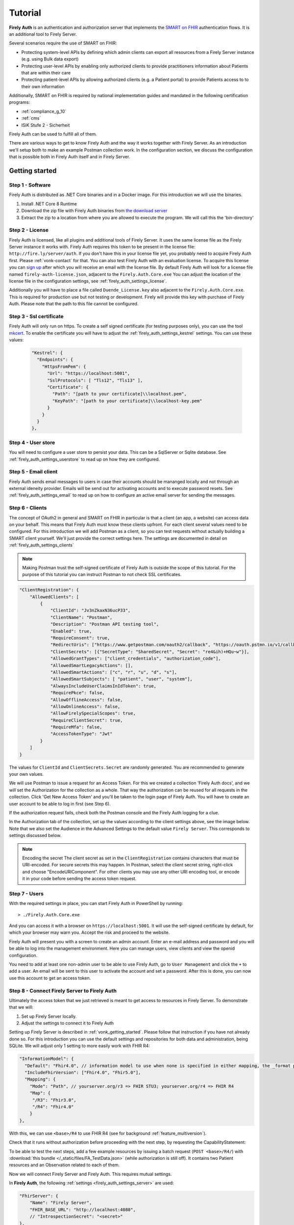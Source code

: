 .. _firely_auth_introduction:

Tutorial
========

**Firely Auth** is an authentication and authorization server that implements the `SMART on FHIR`_ authentication flows. 
It is an additional tool to Firely Server. 

Several scenarios require the use of SMART on FHIR:

- Protecting system-level APIs by defining which admin clients can export all resources from a Firely Server instance (e.g. using Bulk data export)
- Protecting user-level APIs by enabling only authorized clients to provide practitioners information about Patients that are within their care
- Protecting patient-level APIs by allowing authorized clients (e.g. a Patient portal) to provide Patients access to to their own information

Additionally, SMART on FHIR is required by national implementation guides and mandated in the following certification programs:

- :ref:`compliance_g_10`
- :ref:`cms`
- ISiK Stufe 2 - Sicherheit

Firely Auth can be used to fulfill all of them.

There are various ways to get to know Firely Auth and the way it works together with Firely Server.
As an introduction we'll setup both to make an example Postman collection work. 
In the configuration section, we discuss the configuration that is possible both in Firely Auth itself and in Firely Server.

Getting started
---------------

Step 1 - Software
^^^^^^^^^^^^^^^^^

Firely Auth is distributed as .NET Core binaries and in a Docker image. For this introduction we will use the binaries.

#. Install .NET Core 8 Runtime
#. Download the zip file with Firely Auth binaries from `the download server <https://downloads.simplifier.net/firely-auth/firely-auth-latest.zip>`_
#. Extract the zip to a location from where you are allowed to execute the program. We will call this the 'bin-directory'

Step 2 - License
^^^^^^^^^^^^^^^^

Firely Auth is licensed, like all plugins and additional tools of Firely Server. It uses the same license file as the Firely Server instance it works with.
Firely Auth requires this token to be present in the license file: ``http://fire.ly/server/auth``.
If you don't have this in your license file yet, you probably need to acquire Firely Auth first. Please :ref:`vonk-contact` for that. You can also test Firely Auth with an evaluation license. To acquire this license you can `sign up <https://fire.ly/firely-auth-trial/>`_ after which you will receive an email with the license file.
By default Firely Auth will look for a license file named ``firely-auth-license.json``, adjacent to the ``Firely.Auth.Core.exe`` 
You can adjust the location of the license file in the configuration settings, see :ref:`firely_auth_settings_license`.

Additionally you will have to place a file called ``Duende_License.key`` also adjacent to the ``Firely.Auth.Core.exe``. This is required for production use but not testing or development. Firely will provide this key with purchase of Firely Auth. Please note that the path to this file cannot be configured. 

Step 3 - Ssl certificate
^^^^^^^^^^^^^^^^^^^^^^^^

Firely Auth will only run on https. To create a self signed certificate (for testing purposes only), you can use the tool `mkcert <https://github.com/FiloSottile/mkcert>`_.
To enable the certificate you will have to adjust the :ref:`firely_auth_settings_kestrel` settings. You can use these values:

  .. code-block:: json

    "Kestrel": {
      "Endpoints": {
        "HttpsFromPem": {
          "Url": "https://localhost:5001",
          "SslProtocols": [ "Tls12", "Tls13" ],
          "Certificate": {
            "Path": "[path to your certificate]\\localhost.pem",
            "KeyPath": "[path to your certificate]\\localhost-key.pem"
          }
        }
      }
    },  

Step 4 - User store
^^^^^^^^^^^^^^^^^^^

You will need to configure a user store to persist your data. This can be a SqlServer or Sqlite database.
See :ref:`firely_auth_settings_userstore` to read up on how they are configured.

Step 5 - Email client
^^^^^^^^^^^^^^^^^^^^^

Firely Auth sends email messages to users in case their accounts should be mananged locally and not through an external ideneity provider. Emails will be send out for activating accounts and to execute password resets.
See :ref:`firely_auth_settings_email` to read up on how to configure an active email server for sending the messages.

Step 6 - Clients
^^^^^^^^^^^^^^^^

The concept of OAuth2 in general and SMART on FHIR in particular is that a client (an app, a website) can access data on your behalf.
This means that Firely Auth must know these clients upfront. For each client several values need to be configured.
For this introduction we will add Postman as a client, so you can test requests without actually building a SMART client yourself.
We'll just provide the correct settings here. The settings are documented in detail on :ref:`firely_auth_settings_clients`

.. note:: 
    Making Postman trust the self-signed certificate of Firely Auth is outside the scope of this tutorial.
    For the purpose of this tutorial you can instruct Postman to not check SSL certificates.

.. code-block:: json

    "ClientRegistration": {
        "AllowedClients": [
            {
                "ClientId": "Jv3nZkaxN36ucP33",
                "ClientName": "Postman",
                "Description": "Postman API testing tool",
                "Enabled": true,
                "RequireConsent": true,
                "RedirectUris": ["https://www.getpostman.com/oauth2/callback", "https://oauth.pstmn.io/v1/callback", "https://oauth.pstmn.io/v1/browser-callback"],
                "ClientSecrets": [{"SecretType": "SharedSecret", "Secret": "re4&ih)+HQu~w"}], 
                "AllowedGrantTypes": ["client_credentials", "authorization_code"],
                "AllowedSmartLegacyActions": [],
                "AllowedSmartActions": ["c", "r", "u", "d", "s"],
                "AllowedSmartSubjects": [ "patient", "user", "system"],
                "AlwaysIncludeUserClaimsInIdToken": true,
                "RequirePkce": false,
                "AllowOfflineAccess": false,
                "AllowOnlineAccess": false, 
                "AllowFirelySpecialScopes": true, 
                "RequireClientSecret": true, 
                "RequireMfa": false,
                "AccessTokenType": "Jwt"
            }
        ]
    }


The values for ``ClientId`` and ``ClientSecrets.Secret`` are randomly generated. You are recommended to generate your own values.

We will use Postman to issue a request for an Access Token. For this we created a collection 'Firely Auth docs', 
and we will set the Authorization for the collection as a whole. That way the authorization can be reused for all requests in the collection.
Click 'Get New Access Token' and you'll be taken to the login page of Firely Auth. You will have to create an user account to be able to log in first (see Step 6).

If the authorization request fails, check both the Postman console and the Firely Auth logging for a clue.

In the Authorization tab of the collection, set up the values according to the client settings above, see the image below.
Note that we also set the Audience in the Advanced Settings to the default value ``Firely Server``. This corresponds to settings discussed below. 

.. image:: /images/auth_postman_collection.png

.. image:: /images/auth_postman_collection_advanced.png


.. note:: Encoding the secret
    The client secret as set in the ``ClientRegistration`` contains characters that must be URI-encoded. 
    For secure secrets this may happen. In Postman, select the client secret string, right-click and choose "EncodeURIComponent".
    For other clients you may use any other URI encoding tool, or encode it in your code before sending the access token request.

.. image:: /images/auth_postman_encode_secret.png

Step 7 - Users
^^^^^^^^^^^^^^

With the required settings in place, you can start Firely Auth in PowerShell by running::

    > ./Firely.Auth.Core.exe

And you can access it with a browser on ``https://localhost:5001``. It will use the self-signed certificate by default, for which your browser may warn you.
Accept the risk and proceed to the website.

Firely Auth will present you with a screen to create an admin account. Enter an e-mail address and password and you will be able to log into the management environment. Here you can manage users, view clients and view the openid configuration. 

You need to add at least one non-admin user to be able to use Firely Auth, go to ``User Management`` and click the ``+`` to add a user.
An email will be sent to this user to activate the account and set a password. After this is done, you can now use this account to get an access token.

Step 8 - Connect Firely Server to Firely Auth
^^^^^^^^^^^^^^^^^^^^^^^^^^^^^^^^^^^^^^^^^^^^^

Ultimately the access token that we just retrieved is meant to get access to resources in Firely Server. To demonstrate that we will:

1. Set up Firely Server locally.
2. Adjust the settings to connect it to Firely Auth

Setting up Firely Server is described in :ref:`vonk_getting_started`. Please follow that instruction if you have not already done so.
For this introduction you can use the default settings and repositories for both data and administration, being SQLite.
We will adjust only 1 setting to more easily work with FHIR R4:

.. code-block:: json

  "InformationModel": {
    "Default": "Fhir4.0", // information model to use when none is specified in either mapping, the _format parameter or the ACCEPT header
    "IncludeFhirVersion": ["Fhir4.0", "Fhir5.0"],
    "Mapping": {
      "Mode": "Path", // yourserver.org/r3 => FHIR STU3; yourserver.org/r4 => FHIR R4
      "Map": {
       "/R3": "Fhir3.0",
       "/R4": "Fhir4.0"
      }
  },

With this, we can use ``<base>/R4`` to use FHIR R4 (see for background :ref:`feature_multiversion`).

Check that it runs without authorization before proceeding with the next step, by requesting the CapabilityStatement:

.. image:: /images/auth_postman_fs_meta.png

To be able to test the next steps, add a few example resources by issuing a batch request (``POST <base>/R4/``) 
with :download:`this bundle </_static/files/FA_TestData.json>` (while authorization is still off).
It contains two Patient resources and an Observation related to each of them.

Now we will connect Firely Server and Firely Auth. This requires mutual settings.

In **Firely Auth**, the following :ref:`settings <firely_auth_settings_server>` are used:

.. code-block:: json

    "FhirServer": {
        "Name": "Firely Server", 
        "FHIR_BASE_URL": "http://localhost:4080",
        // "IntrospectionSecret": "<secret>"
    },

The ``Name`` in this section serves two purposes:

- it acts as the username for accessing the token introspection point.
- it is used for translating `FHIR_BASE_URL` to the `aud` (Audience) claim in the access token supplied to the requesting app.

The ``FHIR_BASE_URL`` is the url on which Firely Server can be reached by the requesting app. It is used to turn the ``fhirUser`` claim (e.g. ``Patient/123``) into a full url.

The ```IntrospectionSecret`` is used to authenticate the introspection request. It is only used for clients with ``AccessTokenType`` set to ``Reference``, but you will need to set this for now.

In **Firely Server**, all the settings are in the section :ref:`SmartAuthorizationOptions <feature_accesscontrol_config>`

.. code-block:: json

  "SmartAuthorizationOptions": {
    "Enabled": true,
    "Filters": [
      {
        "FilterType": "Patient", //Filter on a Patient compartment if a 'patient' launch scope is in the auth token
        "FilterArgument": "_id=#patient#" //... for the Patient that has an id matching the value of that 'patient' launch scope
      }
    ],
    "Authority": "https://localhost:5001",
    "Audience": "http://localhost:4080", //Has to match the value the Authority provides in the audience claim.
    "RequireHttpsToProvider": true, //You want this set to true (the default) in a production environment!
    "Protected": {
      "InstanceLevelInteractions": "read, vread, update, patch, delete, history, conditional_delete, conditional_update, $validate, $meta, $meta-add, $meta-delete, $export, $everything, $erase",
      "TypeLevelInteractions": "create, search, history, conditional_create, compartment_type_search, $export, $lastn, $docref",
      "WholeSystemInteractions": "batch, transaction, history, search, compartment_system_search, $export, $exportstatus, $exportfilerequest"
    },
    // "TokenIntrospection": {
    //     "ClientId": "Firely Server",
    //     "ClientSecret": "secret"
    // },
    "ShowAuthorizationPII": false,
    //"AccessTokenScopeReplace": "-",
    "SmartCapabilities": [
      "LaunchStandalone",
      "LaunchEhr",
      //"AuthorizePost",
      "ClientPublic",
      "ClientConfidentialSymmetric",
      //"ClientConfidentialAsymmetric",
      "SsoOpenidConnect",
      "ContextStandalonePatient",
      "ContextStandaloneEncounter",
      "ContextEhrPatient",
      "ContextEhrEncounter",
      "PermissionPatient",
      "PermissionUser",
      "PermissionOffline",
      "PermissionOnline",
      "PermissionV1",
      //"PermissionV2",
      "ContextStyle",
      "ContextBanner"
    ]
  },

.. note::
    You need to have the ``Vonk.Plugin.Smart`` plugin enabled in your PipelineOptions.
  

All settings are discussed in detail in :ref:`firely_auth_settings_server`, and we'll focus on the connection with Firely Auth here:

- Authority: the address where Firely Auth can be reached.
- Audience: By default ``http://localhost:4080``, should match the ``FhirServer.FHIR_BASE_URL`` setting in Firely Auth. In Postman, the ``aud`` should match the ``FhirServer.Name``.

Now we should be able to issue an authorized request to Firely Server with the token we requested on the collection in Step 4.

.. image:: /images/auth_postman_fs_getwithauth.png


.. 
    Audience only works with Auth Code flow
	but should also work for Cl. Cred.

    openid fhirUser claims only work for Auth Code flow - by design

    client credentials is only meant for backend services, like a client invoking Bulk Data Export

    both flows need to be enabled in the ClientRegistrationConfig:AllowedClients:AllowedGrantTypes




.. _SMART on FHIR: http://docs.smarthealthit.org/
